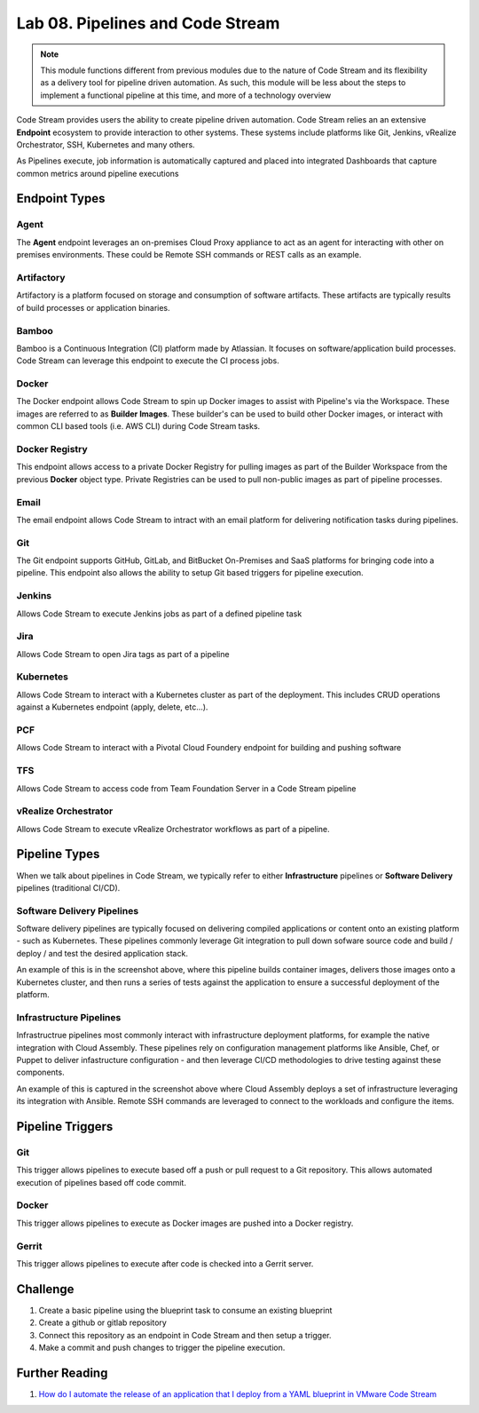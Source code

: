 Lab 08. Pipelines and Code Stream
*********************************

.. note:: This module functions different from previous modules due to the nature of Code Stream and its flexibility as a delivery tool for pipeline driven automation. As such, this module will be less about the steps to implement a functional pipeline at this time, and more of a technology overview

Code Stream provides users the ability to create pipeline driven automation. Code Stream relies an an extensive **Endpoint** ecosystem to provide interaction to other systems. These systems include platforms like Git, Jenkins, vRealize Orchestrator, SSH, Kubernetes and many others. 

.. image:: ../_static/cs-overview.jpg

As Pipelines execute, job information is automatically captured and placed into integrated Dashboards that capture common metrics around pipeline executions 

.. image:: ../_static/cs-dashboard.jpg

Endpoint Types
==============

Agent
-----
The **Agent** endpoint leverages an on-premises Cloud Proxy appliance to act as an agent for interacting with other on premises environments. These could be Remote SSH commands or REST calls as an example. 

Artifactory
-----------
Artifactory is a platform focused on storage and consumption of software artifacts. These artifacts are typically results of build processes or application binaries. 

Bamboo
------
Bamboo is a Continuous Integration (CI) platform made by Atlassian. It focuses on software/application build processes. Code Stream can leverage this endpoint to execute the CI process jobs. 

Docker
------
The Docker endpoint allows Code Stream to spin up Docker images to assist with Pipeline's via the Workspace. These images are referred to as **Builder Images**. These builder's can be used to build other Docker images, or interact with common CLI based tools (i.e. AWS CLI) during Code Stream tasks. 

Docker Registry
---------------
This endpoint allows access to a private Docker Registry for pulling images as part of the Builder Workspace from the previous **Docker** object type. Private Registries can be used to pull non-public images as part of pipeline processes. 

Email
-----
The email endpoint allows Code Stream to intract with an email platform for delivering notification tasks during pipelines. 

Git
---
The Git endpoint supports GitHub, GitLab, and BitBucket On-Premises and SaaS platforms for bringing code into a pipeline. This endpoint also allows the ability to setup Git based triggers for pipeline execution. 

Jenkins
-------
Allows Code Stream to execute Jenkins jobs as part of a defined pipeline task 

Jira
----
Allows Code Stream to open Jira tags as part of a pipeline 

Kubernetes
----------
Allows Code Stream to interact with a Kubernetes cluster as part of the deployment. This includes CRUD operations against a Kubernetes endpoint (apply, delete, etc...). 

PCF
---
Allows Code Stream to interact with a Pivotal Cloud Foundery endpoint for building and pushing software 

TFS
---
Allows Code Stream to access code from Team Foundation Server in a Code Stream pipeline 

vRealize Orchestrator
---------------------
Allows Code Stream to execute vRealize Orchestrator workflows as part of a pipeline. 


Pipeline Types
==============

When we talk about pipelines in Code Stream, we typically refer to either **Infrastructure** pipelines or **Software Delivery** pipelines (traditional CI/CD). 

Software Delivery Pipelines
---------------------------
.. image:: ../_static/cs-software-pipeline.jpg

Software delivery pipelines are typically focused on delivering compiled applications or content onto an existing platform - such as Kubernetes. These pipelines commonly leverage Git integration to pull down sofware source code and build / deploy / and test the desired application stack. 

An example of this is in the screenshot above, where this pipeline builds container images, delivers those images onto a Kubernetes cluster, and then runs a series of tests against the application to ensure a successful deployment of the platform. 

Infrastructure Pipelines
------------------------
.. image:: ../_static/cs-infra-pipeline.jpg

Infrastructrue pipelines most commonly interact with infrastructure deployment platforms, for example the native integration with Cloud Assembly. These pipelines rely on configuration management platforms like Ansible, Chef, or Puppet to deliver infastructure configuration - and then leverage CI/CD methodologies to drive testing against these components. 

An example of this is captured in the screenshot above where Cloud Assembly deploys a set of infrastructure leveraging its integration with Ansible. Remote SSH commands are leveraged to connect to the workloads and configure the items. 

Pipeline Triggers
=================

Git
---
This trigger allows pipelines to execute based off a push or pull request to a Git repository. This allows automated execution of pipelines based off code commit. 

Docker
------
This trigger allows pipelines to execute as Docker images are pushed into a Docker registry. 

Gerrit
------
This trigger allows pipelines to execute after code is checked into a Gerrit server. 

Challenge
=========

1. Create a basic pipeline using the blueprint task to consume an existing blueprint 
2. Create a github or gitlab repository
3. Connect this repository as an endpoint in Code Stream and then setup a trigger.
4. Make a commit  and push changes to trigger the pipeline execution.

Further Reading
===============

1. `How do I automate the release of an application that I deploy from a YAML blueprint in VMware Code Stream <https://docs.vmware.com/en/VMware-Code-Stream/services/Using-and-Managing-CodeStream/GUID-4175CD2C-AEF4-4964-A0DC-77E84FECF119.html>`__
